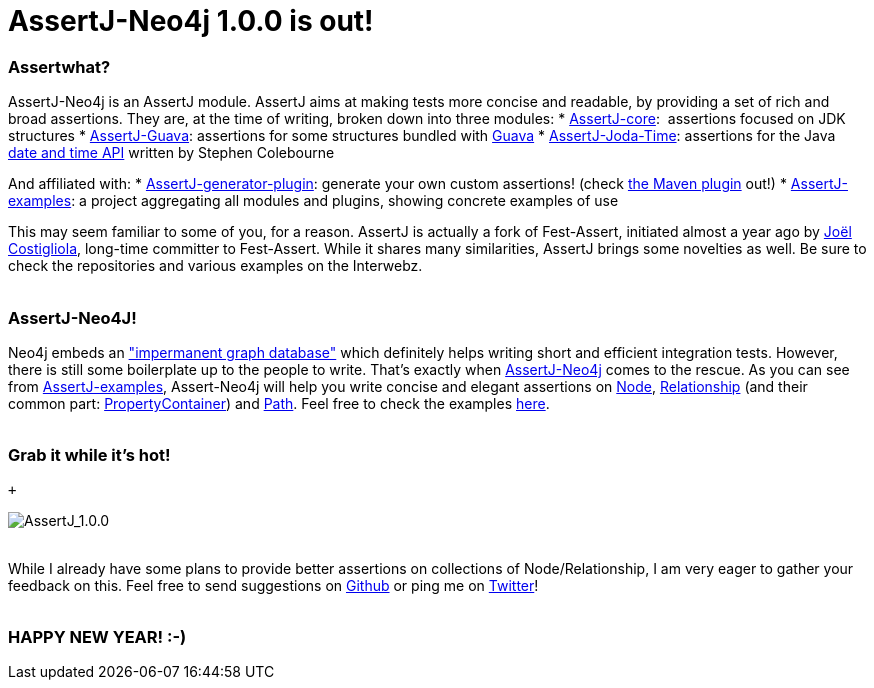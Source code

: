 # AssertJ-Neo4j 1.0.0 is out!

Assertwhat?
~~~~~~~~~~~

AssertJ-Neo4j is an AssertJ module. AssertJ aims at making tests more
concise and readable, by providing a set of rich and broad assertions.
They are, at the time of writing, broken down into three modules:
* https://github.com/joel-costigliola/assertj-core[AssertJ-core]:
 assertions focused on JDK structures
* https://github.com/joel-costigliola/assertj-guava[AssertJ-Guava]:
assertions for some structures bundled with
https://code.google.com/p/guava-libraries/[Guava]
*
https://github.com/joel-costigliola/assertj-joda-time[AssertJ-Joda-Time]:
assertions for the Java http://www.joda.org/joda-time/[date and time
API] written by Stephen Colebourne

And affiliated with:
*
https://github.com/joel-costigliola/assertj-assertions-generator[AssertJ-generator-plugin]:
generate your own custom assertions! (check
https://github.com/joel-costigliola/assertj-assertions-generator-maven-plugin[the
Maven plugin] out!)
*
https://github.com/joel-costigliola/assertj-examples[AssertJ-examples]:
a project aggregating all modules and plugins, showing concrete examples
of use

This may seem familiar to some of you, for a reason. AssertJ is actually
a fork of Fest-Assert, initiated almost a year ago by
https://twitter.com/JoCosti[Joël Costigliola], long-time committer to
Fest-Assert. While it shares many similarities, AssertJ brings some
novelties as well.
Be sure to check the repositories and various examples on the Interwebz.
 +
 +

AssertJ-Neo4J!
~~~~~~~~~~~~~~

Neo4j embeds an
http://docs.neo4j.org/chunked/stable/tutorials-java-unit-testing.html["impermanent
graph database"] which definitely helps writing short and efficient
integration tests. However, there is still some boilerplate up to the
people to write. That's exactly
when https://github.com/joel-costigliola/assertj-neo4j[AssertJ-Neo4j] comes
to the rescue.
As you can see
from https://github.com/joel-costigliola/assertj-examples[AssertJ-examples],
Assert-Neo4j will help you write concise and elegant assertions on
http://api.neo4j.org/current/org/neo4j/graphdb/Node.html[Node],
http://api.neo4j.org/current/org/neo4j/graphdb/Relationship.html[Relationship] (and
their common part:
http://api.neo4j.org/current/org/neo4j/graphdb/PropertyContainer.html[PropertyContainer])
and http://api.neo4j.org/current/org/neo4j/graphdb/Path.html[Path].
Feel free to check the examples
https://github.com/joel-costigliola/assertj-examples/tree/master/src/test/java/org/assertj/examples/neo4j[here].
 +
 +

Grab it while it's hot!
~~~~~~~~~~~~~~~~~~~~~~~

 +

image:/blog/public/.AssertJ_m.png[AssertJ_1.0.0,title="AssertJ_1.0.0, Jan 2014"]
 +
 +

While I already have some plans to provide better assertions on
collections of Node/Relationship, I am very eager to gather your
feedback on this.
Feel free to send suggestions on
https://github.com/joel-costigliola/assertj-neo4j/issues[Github] or ping
me on https://twitter.com/fbiville[Twitter]!
 +
 +

HAPPY NEW YEAR! :-)
~~~~~~~~~~~~~~~~~~~
